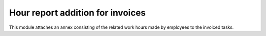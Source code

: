 

=================================
Hour report addition for invoices
=================================

This module attaches an annex consisting of the related work hours made by employees to the invoiced tasks.

